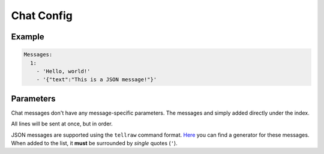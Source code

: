 Chat Config
===========

Example
--------------

.. code-block:: yaml

  Messages:
    1:
      - 'Hello, world!'
      - '{"text":"This is a JSON message!"}'


Parameters
----------

Chat messages don't have any message-specific parameters.
The messages and simply added directly under the index.

All lines will be sent at once, but in order.

JSON messages are supported using the ``tellraw`` command format.
`Here <https://minecraft.tools/en/tellraw.php>`_ you can find a generator for these messages.
When added to the list, it **must** be surrounded by *single* quotes (``'``).
